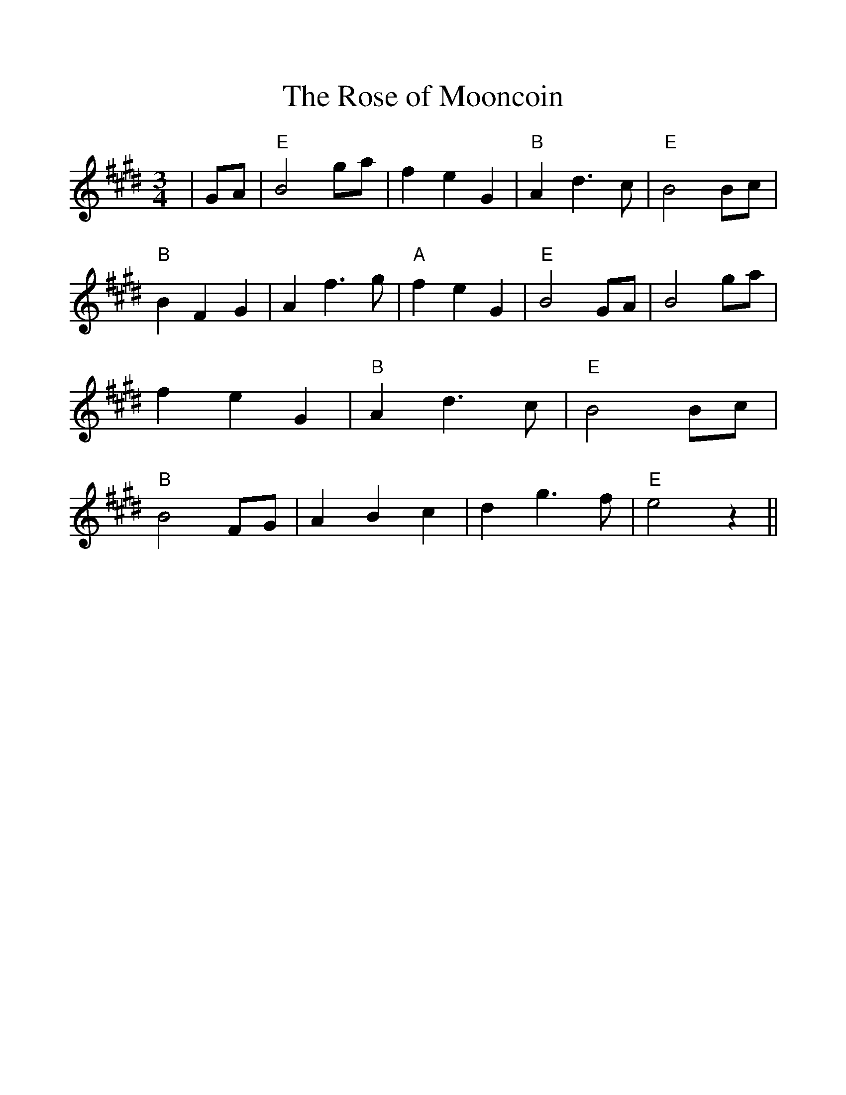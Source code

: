 %%scale 1.1
%%format dulcimer.fmt
X: 1
T:Rose of Mooncoin, The
M:3/4
R:Waltz
D:asin=B000000E14(Wolfe Tones: Belt Of The Celts)
D:asin=B000000E1X(Phil Coulter: Peace And Tranquility)
D:asin=B000000S1C(Phil Coulter: Celtic Collections: Phil Coulter)
K:E
|GA|"E"B4ga|f2e2G2|"B"A2d3c|"E"B4Bc|\
"B"B2F2G2|A2f3g|"A"f2e2G2|"E"B4GA|\
B4ga|f2e2G2|"B"A2d3c|"E"B4Bc|\
"B"B4FG|A2B2c2|d2g3f|"E"e4z2||
